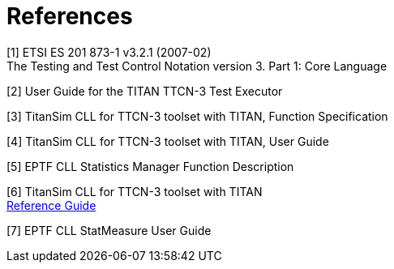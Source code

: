 = References

[[_1]]
[1]	ETSI ES 201 873-1 v3.2.1 (2007-02) +
The Testing and Test Control Notation version 3. Part 1: Core Language

[[_2]]
[2]	User Guide for the TITAN TTCN-3 Test Executor

[[_3]]
[3]	TitanSim CLL for TTCN-3 toolset with TITAN, Function Specification

[[_4]]
[4]	TitanSim CLL  for TTCN-3 toolset with TITAN, User Guide

[[_5]]
[5]	EPTF CLL Statistics Manager Function Description

[[_6]]
[6]	TitanSim CLL  for TTCN-3 toolset with TITAN +
http://ttcn.ericsson.se/products/libraries.shtml[Reference Guide]

[[_7]]
[7]	EPTF CLL StatMeasure User Guide

